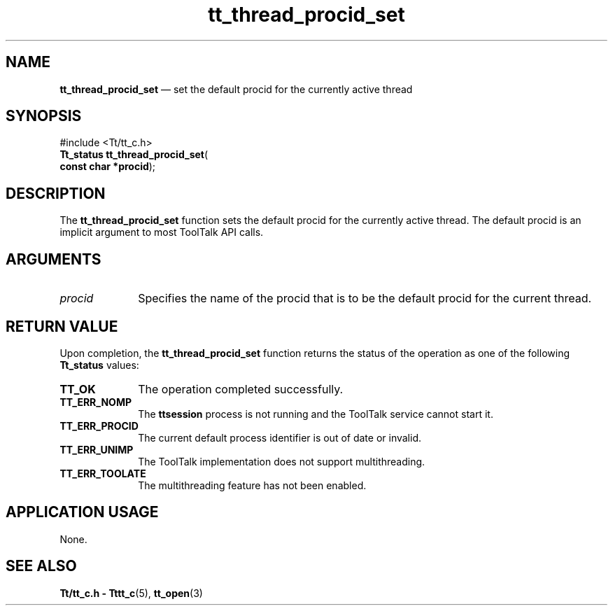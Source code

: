 '\" t
...\" thr_pr_s.sgm /main/8 1996/08/30 12:51:39 rws $
.de P!
.fl
\!!1 setgray
.fl
\\&.\"
.fl
\!!0 setgray
.fl			\" force out current output buffer
\!!save /psv exch def currentpoint translate 0 0 moveto
\!!/showpage{}def
.fl			\" prolog
.sy sed -e 's/^/!/' \\$1\" bring in postscript file
\!!psv restore
.
.de pF
.ie     \\*(f1 .ds f1 \\n(.f
.el .ie \\*(f2 .ds f2 \\n(.f
.el .ie \\*(f3 .ds f3 \\n(.f
.el .ie \\*(f4 .ds f4 \\n(.f
.el .tm ? font overflow
.ft \\$1
..
.de fP
.ie     !\\*(f4 \{\
.	ft \\*(f4
.	ds f4\"
'	br \}
.el .ie !\\*(f3 \{\
.	ft \\*(f3
.	ds f3\"
'	br \}
.el .ie !\\*(f2 \{\
.	ft \\*(f2
.	ds f2\"
'	br \}
.el .ie !\\*(f1 \{\
.	ft \\*(f1
.	ds f1\"
'	br \}
.el .tm ? font underflow
..
.ds f1\"
.ds f2\"
.ds f3\"
.ds f4\"
.ta 8n 16n 24n 32n 40n 48n 56n 64n 72n 
.TH "tt_thread_procid_set" "library call"
.SH "NAME"
\fBtt_thread_procid_set\fP \(em set the default procid for the currently active thread
.SH "SYNOPSIS"
.PP
.nf
#include <Tt/tt_c\&.h>
\fBTt_status \fBtt_thread_procid_set\fP\fR(
\fBconst char *\fBprocid\fR\fR);
.fi
.SH "DESCRIPTION"
.PP
The
\fBtt_thread_procid_set\fP function
sets the default procid for the currently active thread\&.
The default procid is an implicit argument to most ToolTalk API calls\&.
.SH "ARGUMENTS"
.IP "\fIprocid\fP" 10
Specifies the name of the procid that is to be
the default procid for the current thread\&.
.SH "RETURN VALUE"
.PP
Upon completion, the
\fBtt_thread_procid_set\fP function
returns the status of the operation as one of the following
\fBTt_status\fR values:
.IP "\fBTT_OK\fP" 10
The operation completed successfully\&.
.IP "\fBTT_ERR_NOMP\fP" 10
The \fBttsession\fP process is not running and
the ToolTalk service cannot start it\&.
.IP "\fBTT_ERR_PROCID\fP" 10
The current default process identifier is out of date or invalid\&.
.IP "\fBTT_ERR_UNIMP\fP" 10
The ToolTalk implementation does not support multithreading\&.
.IP "\fBTT_ERR_TOOLATE\fP" 10
The multithreading feature has not been enabled\&.
.SH "APPLICATION USAGE"
.PP
None\&.
.SH "SEE ALSO"
.PP
\fBTt/tt_c\&.h - Tttt_c\fP(5), \fBtt_open\fP(3)
...\" created by instant / docbook-to-man, Sun 02 Sep 2012, 09:41
